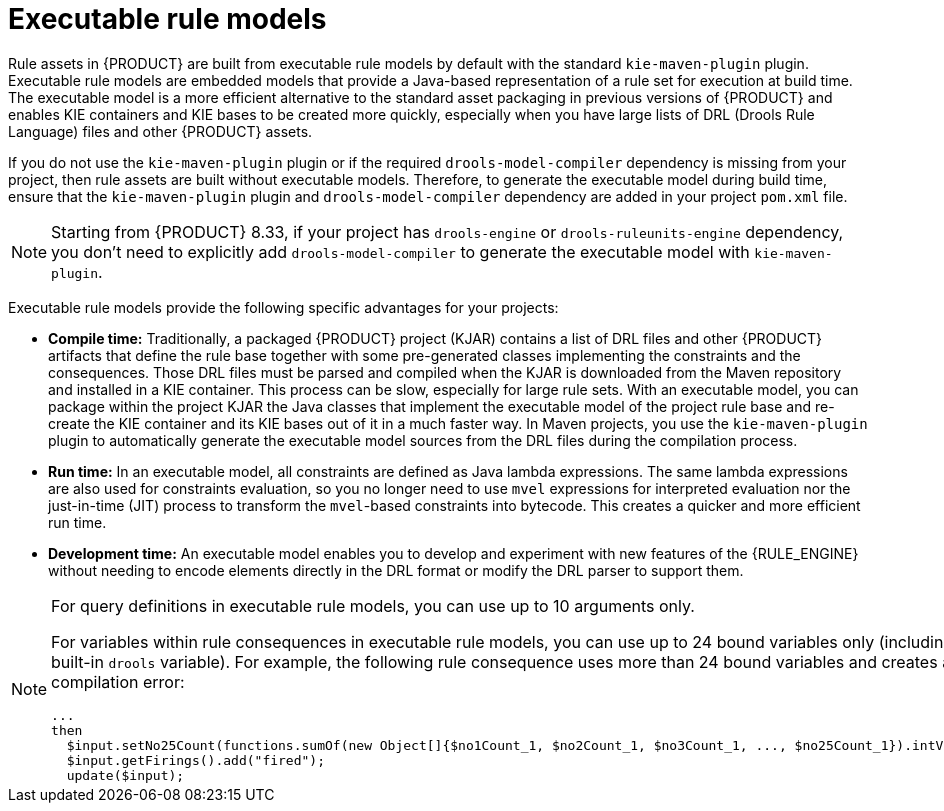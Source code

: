 [id='executable-model-con_{context}']

= Executable rule models

Rule assets in {PRODUCT} are built from executable rule models by default with the standard `kie-maven-plugin` plugin. Executable rule models are embedded models that provide a Java-based representation of a rule set for execution at build time. The executable model is a more efficient alternative to the standard asset packaging in previous versions of {PRODUCT} and enables KIE containers and KIE bases to be created more quickly, especially when you have large lists of DRL (Drools Rule Language) files and other {PRODUCT} assets.

If you do not use the `kie-maven-plugin` plugin or if the required `drools-model-compiler` dependency is missing from your project, then rule assets are built without executable models. Therefore, to generate the executable model during build time, ensure that the `kie-maven-plugin` plugin and `drools-model-compiler` dependency are added in your project `pom.xml` file.

[NOTE]
====
Starting from {PRODUCT} 8.33, if your project has `drools-engine` or `drools-ruleunits-engine` dependency, you don't need to explicitly add `drools-model-compiler` to generate the executable model with `kie-maven-plugin`.
====

Executable rule models provide the following specific advantages for your projects:

* *Compile time:* Traditionally, a packaged {PRODUCT} project (KJAR) contains a list of DRL files and other {PRODUCT} artifacts that define the rule base together with some pre-generated classes implementing the constraints and the consequences. Those DRL files must be parsed and compiled when the KJAR is downloaded from the Maven repository and installed in a KIE container. This process can be slow, especially for large rule sets. With an executable model, you can package within the project KJAR the Java classes that implement the executable model of the project rule base and re-create the KIE container and its KIE bases out of it in a much faster way. In Maven projects, you use the `kie-maven-plugin` plugin to automatically generate the executable model sources from the DRL files during the compilation process.
* *Run time:* In an executable model, all constraints are defined as Java lambda expressions. The same lambda expressions are also used for constraints evaluation, so you no longer need to use `mvel` expressions for interpreted evaluation nor the just-in-time (JIT) process to transform the `mvel`-based constraints into bytecode. This creates a quicker and more efficient run time.
* *Development time:* An executable model enables you to develop and experiment with new features of the {RULE_ENGINE} without needing to encode elements directly in the DRL format or modify the DRL parser to support them.

[NOTE]
====
For query definitions in executable rule models, you can use up to 10 arguments only.

For variables within rule consequences in executable rule models, you can use up to 24 bound variables only (including the built-in `drools` variable). For example, the following rule consequence uses more than 24 bound variables and creates a compilation error:

[source]
----
...
then
  $input.setNo25Count(functions.sumOf(new Object[]{$no1Count_1, $no2Count_1, $no3Count_1, ..., $no25Count_1}).intValue());
  $input.getFirings().add("fired");
  update($input);
----
====
